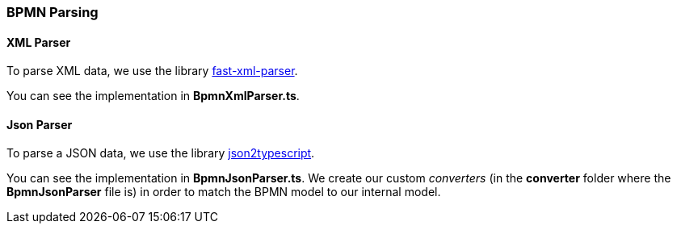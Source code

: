 === BPMN Parsing

==== XML Parser

To parse XML data, we use the library https://github.com/NaturalIntelligence/fast-xml-parser[fast-xml-parser].

You can see the implementation in *BpmnXmlParser.ts*.

==== Json Parser

To parse a JSON data, we use the library https://github.com/AppVision-GmbH/json2typescript[json2typescript].

You can see the implementation in *BpmnJsonParser.ts*.
We create our custom _converters_ (in the *converter* folder where the *BpmnJsonParser* file is) in order to match the BPMN model to our internal model.